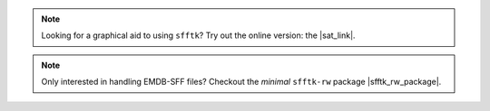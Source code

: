 .. image:: https://badge.fury.io/py/sfftk.svg
    :target: https://badge.fury.io/py/sfftk

.. image:: https://img.shields.io/pypi/pyversions/sfftk
    :alt: PyPI - Python Version

.. image:: https://travis-ci.org/emdb-empiar/sfftk.svg?branch=master
    :target: https://travis-ci.org/emdb-empiar/sfftk

.. image:: https://coveralls.io/repos/github/emdb-empiar/sfftk/badge.svg?branch=master
    :target: https://coveralls.io/github/emdb-empiar/sfftk?branch=master

.. image:: https://readthedocs.org/projects/sfftk/badge/?version=latest
    :target: http://sfftk.readthedocs.io/en/latest/?badge=latest
    :alt: Documentation Status

.. |sat_link| raw:: html

    <a href="https://wwwdev.ebi.ac.uk/pdbe/emdb/sat_branch/sat/" target="_blank">Segmentation Annotation Tool</a>

.. note::

    Looking for a graphical aid to using ``sfftk``? Try out the online version: the |sat_link|.

.. |sfftk_rw_package| raw:: html

    <a href="https://sfftk-rw.readthedocs.io/en/latest/" target="_blank">here</a>

.. note::

    Only interested in handling EMDB-SFF files? Checkout the *minimal* ``sfftk-rw`` package |sfftk_rw_package|.
